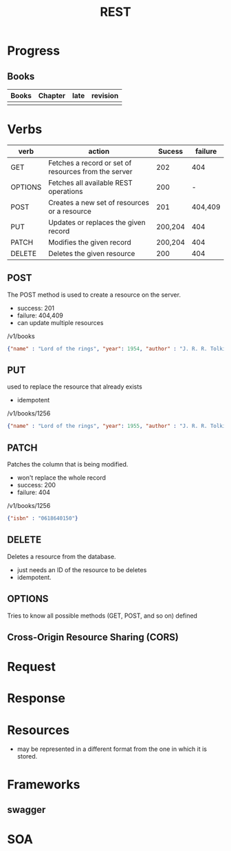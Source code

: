 #+TITLE: REST

* Progress
** Books
| Books | Chapter | late | revision |
|-------+---------+------+----------|
|       |         |      |          |

* Verbs
| verb    | action                                               |  Sucess | failure |
|---------+------------------------------------------------------+---------+---------|
| GET     | Fetches a record or set of resources from the server |     202 |     404 |
| OPTIONS | Fetches all available REST operations                |     200 |       - |
| POST    | Creates a new set of resources or a resource         |     201 | 404,409 |
| PUT     | Updates or replaces the given record                 | 200,204 |     404 |
| PATCH   | Modifies the given record                            | 200,204 |     404 |
| DELETE  | Deletes the given resource                           |     200 |     404 |

** POST
The POST method is used to create a resource on the server.

- success: 201
- failure: 404,409
- can update multiple resources

/v1/books

#+begin_src json
{"name" : "Lord of the rings", "year": 1954, "author" : "J. R. R. Tolkien"}
#+end_src
** PUT
used to replace the resource that already exists

- idempotent

/v1/books/1256

#+begin_src json
{"name" : "Lord of the rings", "year": 1955, "author" : "J. R. R. Tolkien"}
#+end_src
** PATCH
Patches the column that is being modified.

- won't replace the whole record
- success: 200
- failure: 404

/v1/books/1256
#+begin_src json
{"isbn" : "0618640150"}
#+end_src
** DELETE
Deletes a resource from the database.

- just needs an ID of the resource to be deletes
- idempotent.

** OPTIONS
Tries to know all possible methods (GET, POST, and so on) defined

** Cross-Origin Resource Sharing (CORS)
* Request
* Response
* Resources
- may be represented in a different format from the one in which it is stored.
* Frameworks
** swagger
* SOA
